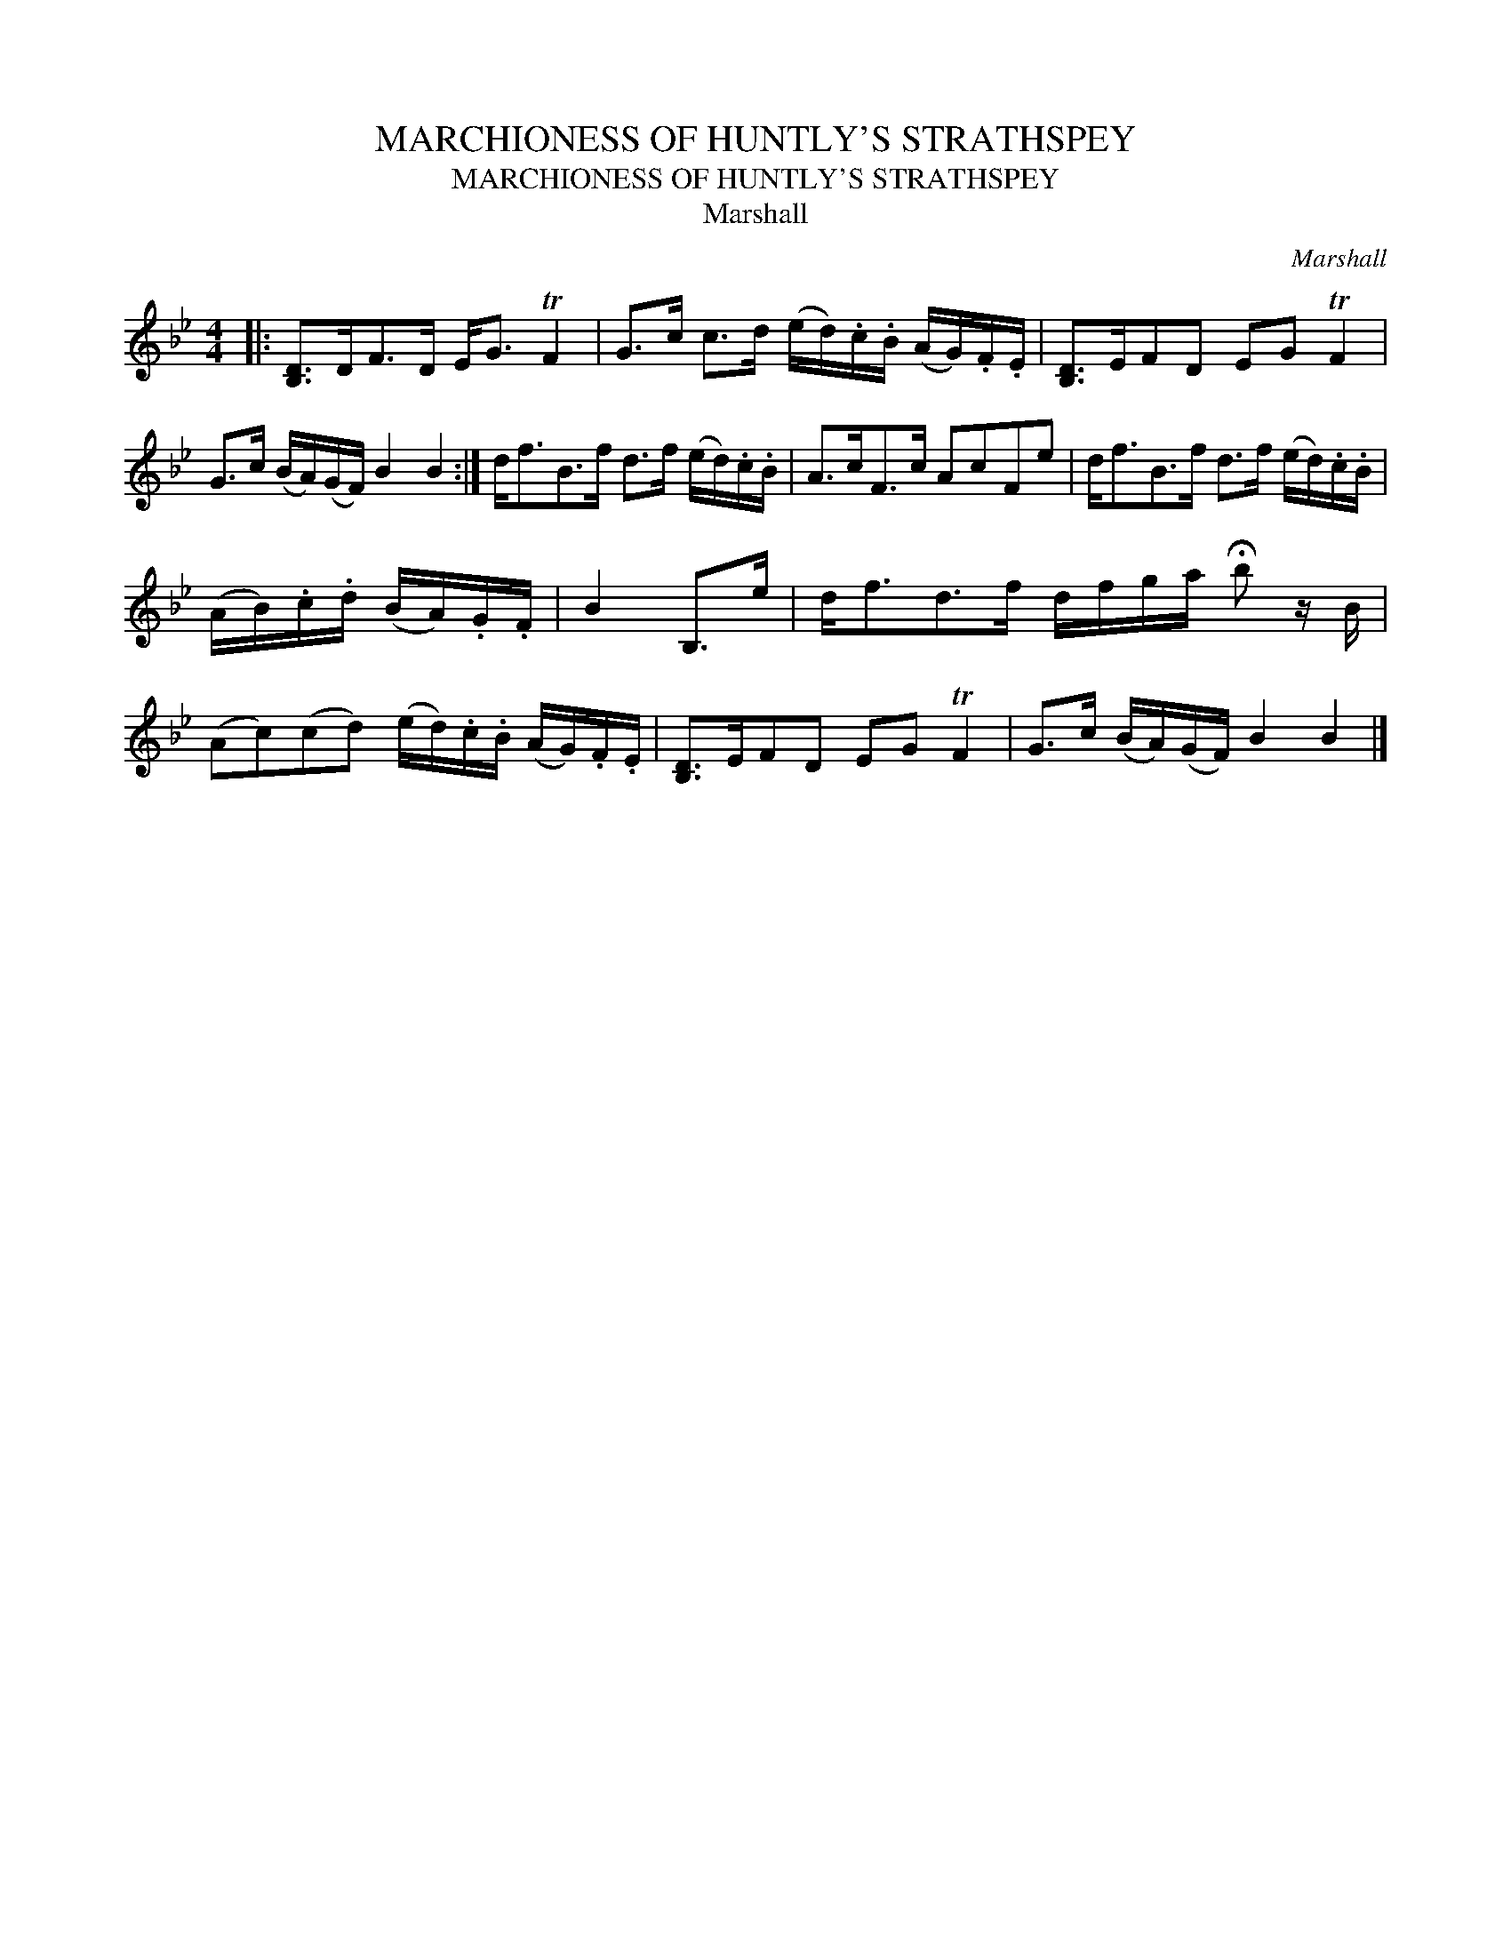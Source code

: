 X:1
T:MARCHIONESS OF HUNTLY'S STRATHSPEY
T:MARCHIONESS OF HUNTLY'S STRATHSPEY
T:Marshall
C:Marshall
L:1/8
M:4/4
K:Bb
V:1 treble 
V:1
|: [B,D]>DF>D E<G TF2 | G>c c>d (e/d/).c/.B/ (A/G/).F/.E/ | [B,D]>EFD EG TF2 | %3
 G>c (B/A/)(G/F/) B2 B2 :| d<fB>f d>f (e/d/).c/.B/ | A>cF>c AcFe | d<fB>f d>f (e/d/).c/.B/ | %7
 (A/B/).c/.d/ (B/A/).G/.F/ | B2 B,>e | d<fd>f d/f/g/a/ !fermata!b z/ B/ | %10
 (Ac)(cd) (e/d/).c/.B/ (A/G/).F/.E/ | [B,D]>EFD EG TF2 | G>c (B/A/)(G/F/) B2 B2 |] %13

